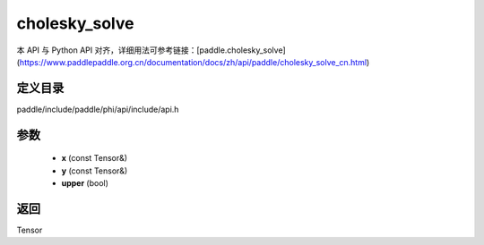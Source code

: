 .. _cn_api_paddle_experimental_cholesky_solve:

cholesky_solve
-------------------------------

.. cpp:function:: Tensor cholesky_solve ( const Tensor & x , const Tensor & y , bool upper = false ) 



本 API 与 Python API 对齐，详细用法可参考链接：[paddle.cholesky_solve](https://www.paddlepaddle.org.cn/documentation/docs/zh/api/paddle/cholesky_solve_cn.html)

定义目录
:::::::::::::::::::::
paddle/include/paddle/phi/api/include/api.h

参数
:::::::::::::::::::::
	- **x** (const Tensor&)
	- **y** (const Tensor&)
	- **upper** (bool)

返回
:::::::::::::::::::::
Tensor
